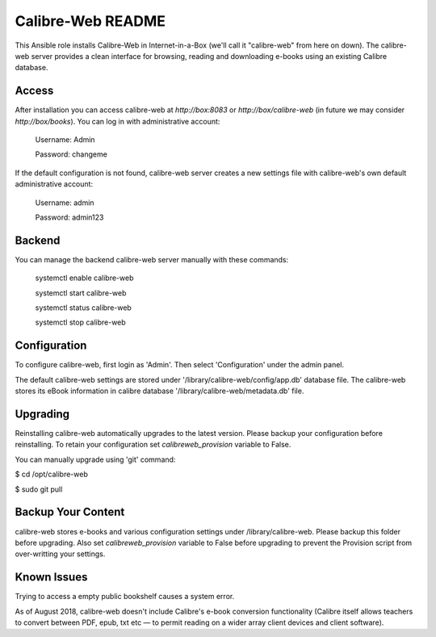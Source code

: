 ==================
Calibre-Web README
==================

This Ansible role installs Calibre-Web in Internet-in-a-Box (we'll call it
"calibre-web" from here on down).  The calibre-web server provides a clean
interface for browsing, reading and downloading e-books using an existing
Calibre database.

Access
------

After installation you can access calibre-web at `http://box:8083` or
`http://box/calibre-web` (in future we may consider `http://box/books`).
You can log in with administrative account:

 Username: Admin

 Password: changeme

If the default configuration is not found, calibre-web server creates a
new settings file with calibre-web's own default administrative account:

 Username: admin

 Password: admin123

Backend
-------

You can manage the backend calibre-web server manually with these commands:

  systemctl enable calibre-web

  systemctl start calibre-web

  systemctl status calibre-web

  systemctl stop calibre-web

Configuration
-------------

To configure calibre-web, first login as 'Admin'.  Then select 'Configuration'
under the admin panel.

The default calibre-web settings are stored under
'/library/calibre-web/config/app.db' database file. The calibre-web stores
its eBook information in calibre database '/library/calibre-web/metadata.db'
file.

Upgrading
---------

Reinstalling calibre-web automatically upgrades to the latest version.
Please backup your configuration before reinstalling.  To retain your
configuration set `calibreweb_provision` variable to False.

You can manually upgrade using 'git' command:

$ cd /opt/calibre-web

$ sudo git pull

Backup Your Content
-------------------

calibre-web stores e-books and various configuration settings under
/library/calibre-web.  Please backup this folder before upgrading.  Also set
`calibreweb_provision` variable to False before upgrading to prevent the
Provision script from over-writting your settings.

Known Issues
------------

Trying to access a empty public bookshelf causes a system error.

As of August 2018, calibre-web doesn't include Calibre's e-book conversion
functionality (Calibre itself allows teachers to convert between PDF, epub, txt
etc — to permit reading on a wider array client devices and client software).
